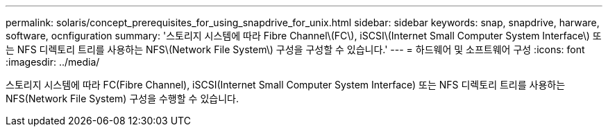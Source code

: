 ---
permalink: solaris/concept_prerequisites_for_using_snapdrive_for_unix.html 
sidebar: sidebar 
keywords: snap, snapdrive, harware, software, ocnfiguration 
summary: '스토리지 시스템에 따라 Fibre Channel\(FC\), iSCSI\(Internet Small Computer System Interface\) 또는 NFS 디렉토리 트리를 사용하는 NFS\(Network File System\) 구성을 구성할 수 있습니다.' 
---
= 하드웨어 및 소프트웨어 구성
:icons: font
:imagesdir: ../media/


[role="lead"]
스토리지 시스템에 따라 FC(Fibre Channel), iSCSI(Internet Small Computer System Interface) 또는 NFS 디렉토리 트리를 사용하는 NFS(Network File System) 구성을 수행할 수 있습니다.
